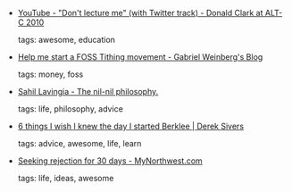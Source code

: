 #+BEGIN_COMMENT
.. link:
.. description:
.. tags: bookmarks
.. date: 2010/11/11 23:59:59
.. title: Bookmarks [2010/11/11]
.. slug: bookmarks-2010-11-11
.. category: bookmarks
#+END_COMMENT


- [[http://www.youtube.com/watch?v=9e4iFx2Gm0A][YouTube - "Don't lecture me" (with Twitter track) - Donald Clark at ALT-C 2010]]

  tags: awesome, education
  



- [[http://www.gabrielweinberg.com/blog/2010/11/help-me-start-a-foss-tithing-movement.html][Help me start a FOSS Tithing movement - Gabriel Weinberg's Blog]]

  tags: money, foss
  



- [[http://sahillavingia.com/blog/2010/11/10/the-nil-nil-philosophy/][Sahil Lavingia - The nil-nil philosophy.]]

  tags: life, philosophy, advice
  



- [[http://sivers.org/berklee][6 things I wish I knew the day I started Berklee | Derek Sivers]]

  tags: advice, awesome, life, learn
  



- [[http://mynorthwest.com/category/news_chick_blog/20101110/Seeking-rejection-for-30-days/][Seeking rejection for 30 days - MyNorthwest.com]]

  tags: life, ideas, awesome
  


